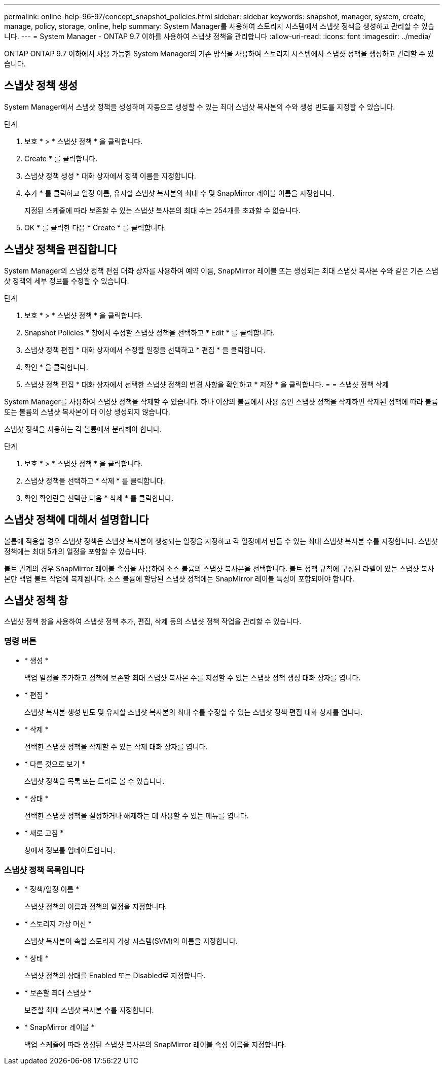 ---
permalink: online-help-96-97/concept_snapshot_policies.html 
sidebar: sidebar 
keywords: snapshot, manager, system, create, manage, policy, storage, online, help 
summary: System Manager를 사용하여 스토리지 시스템에서 스냅샷 정책을 생성하고 관리할 수 있습니다. 
---
= System Manager - ONTAP 9.7 이하를 사용하여 스냅샷 정책을 관리합니다
:allow-uri-read: 
:icons: font
:imagesdir: ../media/


[role="lead"]
ONTAP ONTAP 9.7 이하에서 사용 가능한 System Manager의 기존 방식을 사용하여 스토리지 시스템에서 스냅샷 정책을 생성하고 관리할 수 있습니다.



== 스냅샷 정책 생성

System Manager에서 스냅샷 정책을 생성하여 자동으로 생성할 수 있는 최대 스냅샷 복사본의 수와 생성 빈도를 지정할 수 있습니다.

.단계
. 보호 * > * 스냅샷 정책 * 을 클릭합니다.
. Create * 를 클릭합니다.
. 스냅샷 정책 생성 * 대화 상자에서 정책 이름을 지정합니다.
. 추가 * 를 클릭하고 일정 이름, 유지할 스냅샷 복사본의 최대 수 및 SnapMirror 레이블 이름을 지정합니다.
+
지정된 스케줄에 따라 보존할 수 있는 스냅샷 복사본의 최대 수는 254개를 초과할 수 없습니다.

. OK * 를 클릭한 다음 * Create * 를 클릭합니다.




== 스냅샷 정책을 편집합니다

System Manager의 스냅샷 정책 편집 대화 상자를 사용하여 예약 이름, SnapMirror 레이블 또는 생성되는 최대 스냅샷 복사본 수와 같은 기존 스냅샷 정책의 세부 정보를 수정할 수 있습니다.

.단계
. 보호 * > * 스냅샷 정책 * 을 클릭합니다.
. Snapshot Policies * 창에서 수정할 스냅샷 정책을 선택하고 * Edit * 를 클릭합니다.
. 스냅샷 정책 편집 * 대화 상자에서 수정할 일정을 선택하고 * 편집 * 을 클릭합니다.
. 확인 * 을 클릭합니다.
. 스냅샷 정책 편집 * 대화 상자에서 선택한 스냅샷 정책의 변경 사항을 확인하고 * 저장 * 을 클릭합니다. = = 스냅샷 정책 삭제


System Manager를 사용하여 스냅샷 정책을 삭제할 수 있습니다. 하나 이상의 볼륨에서 사용 중인 스냅샷 정책을 삭제하면 삭제된 정책에 따라 볼륨 또는 볼륨의 스냅샷 복사본이 더 이상 생성되지 않습니다.

스냅샷 정책을 사용하는 각 볼륨에서 분리해야 합니다.

.단계
. 보호 * > * 스냅샷 정책 * 을 클릭합니다.
. 스냅샷 정책을 선택하고 * 삭제 * 를 클릭합니다.
. 확인 확인란을 선택한 다음 * 삭제 * 를 클릭합니다.




== 스냅샷 정책에 대해서 설명합니다

볼륨에 적용할 경우 스냅샷 정책은 스냅샷 복사본이 생성되는 일정을 지정하고 각 일정에서 만들 수 있는 최대 스냅샷 복사본 수를 지정합니다. 스냅샷 정책에는 최대 5개의 일정을 포함할 수 있습니다.

볼트 관계의 경우 SnapMirror 레이블 속성을 사용하여 소스 볼륨의 스냅샷 복사본을 선택합니다. 볼트 정책 규칙에 구성된 라벨이 있는 스냅샷 복사본만 백업 볼트 작업에 복제됩니다. 소스 볼륨에 할당된 스냅샷 정책에는 SnapMirror 레이블 특성이 포함되어야 합니다.



== 스냅샷 정책 창

스냅샷 정책 창을 사용하여 스냅샷 정책 추가, 편집, 삭제 등의 스냅샷 정책 작업을 관리할 수 있습니다.



=== 명령 버튼

* * 생성 *
+
백업 일정을 추가하고 정책에 보존할 최대 스냅샷 복사본 수를 지정할 수 있는 스냅샷 정책 생성 대화 상자를 엽니다.

* * 편집 *
+
스냅샷 복사본 생성 빈도 및 유지할 스냅샷 복사본의 최대 수를 수정할 수 있는 스냅샷 정책 편집 대화 상자를 엽니다.

* * 삭제 *
+
선택한 스냅샷 정책을 삭제할 수 있는 삭제 대화 상자를 엽니다.

* * 다른 것으로 보기 *
+
스냅샷 정책을 목록 또는 트리로 볼 수 있습니다.

* * 상태 *
+
선택한 스냅샷 정책을 설정하거나 해제하는 데 사용할 수 있는 메뉴를 엽니다.

* * 새로 고침 *
+
창에서 정보를 업데이트합니다.





=== 스냅샷 정책 목록입니다

* * 정책/일정 이름 *
+
스냅샷 정책의 이름과 정책의 일정을 지정합니다.

* * 스토리지 가상 머신 *
+
스냅샷 복사본이 속할 스토리지 가상 시스템(SVM)의 이름을 지정합니다.

* * 상태 *
+
스냅샷 정책의 상태를 Enabled 또는 Disabled로 지정합니다.

* * 보존할 최대 스냅샷 *
+
보존할 최대 스냅샷 복사본 수를 지정합니다.

* * SnapMirror 레이블 *
+
백업 스케줄에 따라 생성된 스냅샷 복사본의 SnapMirror 레이블 속성 이름을 지정합니다.


